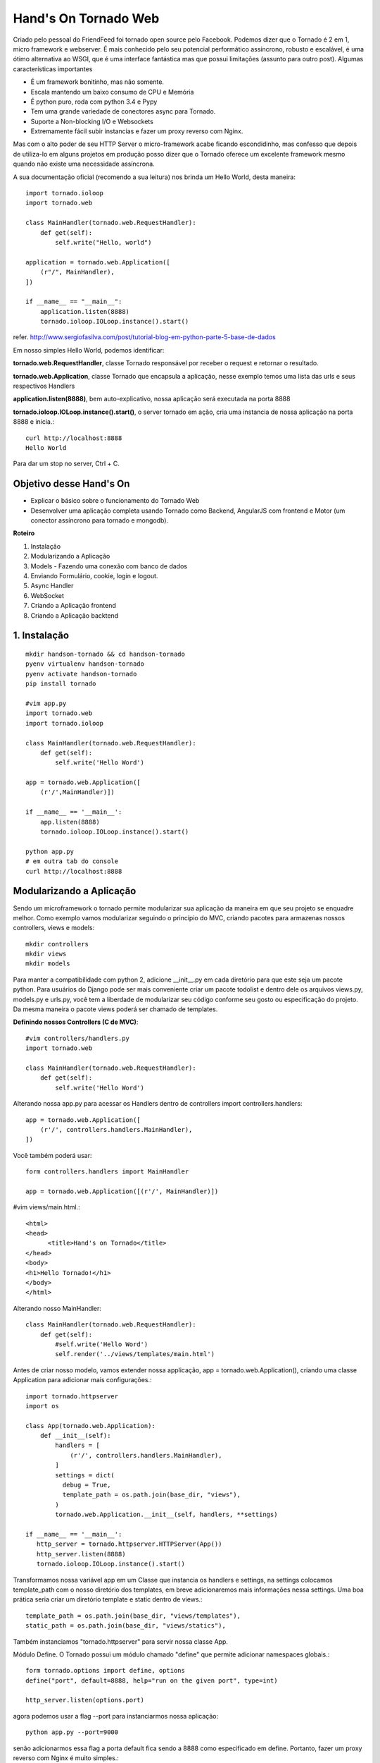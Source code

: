 Hand's On Tornado Web
=====================

Criado pelo pessoal do FriendFeed foi tornado open source pelo Facebook. Podemos dizer que o Tornado é 2 em 1, micro framework e webserver. É mais conhecido pelo seu potencial performático assíncrono, robusto e escalável, é uma ótimo alternativa ao WSGI, que é uma interface fantástica mas que possui limitações (assunto para outro post). Algumas características importantes

- É um framework bonitinho, mas não somente.
- Escala mantendo um baixo consumo de CPU e Memória
- É python puro, roda com python 3.4 e Pypy
- Tem uma grande variedade de conectores async para Tornado.
- Suporte a Non-blocking I/O e Websockets
- Extremamente fácil subir instancias e fazer um proxy reverso com Nginx.

Mas com o alto poder de seu HTTP Server o micro-framework acabe ficando escondidinho, mas confesso que depois de utiliza-lo em alguns projetos em produção posso dizer que o Tornado oferece um excelente framework mesmo quando não existe uma necessidade assíncrona.

A sua documentação oficial (recomendo a sua leitura) nos brinda um Hello World, desta maneira::

  import tornado.ioloop
  import tornado.web

  class MainHandler(tornado.web.RequestHandler):
      def get(self):
          self.write("Hello, world")

  application = tornado.web.Application([
      (r"/", MainHandler),
  ])

  if __name__ == "__main__":
      application.listen(8888)
      tornado.ioloop.IOLoop.instance().start()

refer. http://www.sergiofasilva.com/post/tutorial-blog-em-python-parte-5-base-de-dados

Em nosso simples Hello World, podemos identificar:

**tornado.web.RequestHandler**, classe Tornado responsável por receber o request e retornar o resultado.

**tornado.web.Application**, classe Tornado que encapsula a aplicação, nesse exemplo temos uma lista das urls e seus respectivos Handlers

**application.listen(8888)**, bem auto-explicativo, nossa aplicação será executada na porta 8888

**tornado.ioloop.IOLoop.instance().start()**, o server tornado em ação, cria uma instancia de nossa aplicação na porta 8888 e inicia.::

  curl http://localhost:8888
  Hello World

Para dar um stop no server, Ctrl + C.


Objetivo desse Hand's On
------------------------

- Explicar o básico sobre o funcionamento do Tornado Web
- Desenvolver uma aplicação completa usando Tornado como Backend, AngularJS com frontend e Motor (um conector assíncrono para tornado e mongodb).

**Roteiro**

1. Instalação
2. Modularizando a Aplicação
3. Models - Fazendo uma conexão com banco de dados
4. Enviando Formulário, cookie, login e logout.
5. Async Handler
6. WebSocket
7. Criando a Aplicação frontend
8. Criando a Aplicação backtend


1. Instalação
-------------
::

  mkdir handson-tornado && cd handson-tornado
  pyenv virtualenv handson-tornado
  pyenv activate handson-tornado
  pip install tornado

  #vim app.py
  import tornado.web
  import tornado.ioloop

  class MainHandler(tornado.web.RequestHandler):
      def get(self):
          self.write('Hello Word')

  app = tornado.web.Application([
      (r'/',MainHandler)])

  if __name__ == '__main__':
      app.listen(8888)
      tornado.ioloop.IOLoop.instance().start()

  python app.py
  # em outra tab do console
  curl http://localhost:8888 


Modularizando a Aplicação
-------------------------

Sendo um microframework o tornado permite modularizar sua aplicação da maneira em que seu projeto se enquadre melhor. Como exemplo vamos modularizar seguindo o princípio do MVC, criando pacotes para armazenas nossos controllers, views e models::

  mkdir controllers
  mkdir views
  mkdir models

Para manter a compatibilidade com python 2, adicione __init__.py em cada diretório para que este seja um pacote python. Para usuários do Django pode ser mais conveniente criar um pacote todolist e dentro dele os arquivos views.py, models.py e urls.py, você tem a liberdade de modularizar seu código conforme seu gosto ou especificação do projeto. Da mesma maneira o pacote views poderá ser chamado de templates.

**Definindo nossos Controllers (C de MVC)**::

  #vim controllers/handlers.py
  import tornado.web

  class MainHandler(tornado.web.RequestHandler):
      def get(self):
          self.write('Hello Word')

Alterando nossa app.py para acessar os Handlers dentro de controllers
import controllers.handlers::

  app = tornado.web.Application([
      (r'/', controllers.handlers.MainHandler),
  ])

Você também poderá usar::

  form controllers.handlers import MainHandler

  app = tornado.web.Application([(r'/', MainHandler)])

#vim views/main.html.::

  <html>
  <head>
        <title>Hand's on Tornado</title>
  </head>
  <body>
  <h1>Hello Tornado!</h1>
  </body>
  </html>

Alterando nosso MainHandler::

  class MainHandler(tornado.web.RequestHandler):
      def get(self):
          #self.write('Hello Word')
          self.render('../views/templates/main.html')

Antes de criar nosso modelo, vamos extender nossa applicação, app = tornado.web.Application(), criando uma classe Application para adicionar mais configurações.::

  import tornado.httpserver
  import os

  class App(tornado.web.Application):
      def __init__(self):
          handlers = [
              (r'/', controllers.handlers.MainHandler),
          ]
          settings = dict(
            debug = True,
            template_path = os.path.join(base_dir, "views"),
          )
          tornado.web.Application.__init__(self, handlers, **settings)

  if __name__ == '__main__':
     http_server = tornado.httpserver.HTTPServer(App())
     http_server.listen(8888)
     tornado.ioloop.IOLoop.instance().start()

Transformamos nossa variável app em um Classe que instancia os handlers e settings, na settings colocamos template_path com o nosso diretório dos templates, em breve adicionaremos mais informações nessa settings. Uma boa prática seria criar um diretório template e static dentro de views.::

  template_path = os.path.join(base_dir, "views/templates"),
  static_path = os.path.join(base_dir, "views/statics"),

Também instanciamos "tornado.httpserver" para servir nossa classe App.

Módulo Define.
O Tornado possui um módulo chamado "define" que permite adicionar namespaces globais.::

  form tornado.options import define, options
  define("port", default=8888, help="run on the given port", type=int)

  http_server.listen(options.port)

agora podemos usar a flag --port para instanciarmos nossa aplicação::

  python app.py --port=9000

senão adicionarmos essa flag a porta default fica sendo a 8888 como especificado em define. Portanto, fazer um proxy reverso com Nginx é muito simples.::

  python app.py --port=9000
  python app.py --port=9001
  python app.py --port=9002
  python app.py --port=9003

  #nginx
  127.0.0.1:9000
  127.0.0.1:9001
  127.0.0.1:9002
  127.0.0.1:9003

Enviando Formulário, cookie, login e logout.
--------------------------------------------
**Definindo nosso Models (M de MVC)**

Vamos utilizar um ORM muito interessante chamado peewee, uma outra alternativa seria SQLAlchemy, muito utilizado com flask, bottle e web2py.::

  #vim models/models.py
  from peewee import *

  sqlite_db= SqliteDatabase('people.db')

  class BaseModel(Model):
      class Meta:
          database = sqlite_db

  class User(BaseModel):
      username = CharField(unique=True)
      password = CharField()
      email = CharField()
      join_date = DateTimeField(default=datetime.datetime.now)

      class Meta:
          order_by = ('username',)

  def create_tables():
      db.connect()
      db.create_tables([User])

Definimos um Model base (BaseModel) que irá conter os atributos a serem utilizados por todos os nossos modelos, database da Classe Meta define que todos os nossos modelos que herdam de BaseModel irá conectar o sqlite3.
Vamos interagir com a API do Peewee.::

  > python
  >>> from models.models import create_tables, User
  >>> from datetime import datetime
  >>> create_tables()
  >>> user = User(username='Bob', password='1234', email='bob@bob.com')
  >>> user.save()
  >>> user.username
  'Bob'
  >>> bob = User.get(User.username == 'Bob')
  >>> User.select()
  >>> query = User.select().where(User.username == 'Bob')
  >>> for user in query:
  ...    print(user.email)
  ... 
  bob@bob.com

**Testes Unitários**::

  #vim tests.py
  import urllib.request
  import unittest

  class TestSequenceFunctions(unittest.TestCase):
      def test_home(self):
          url = urllib.request.urlopen('http://localhost:8888')
          self.assertEqual(url.status, 200)

  if __name__ == '__main__':
      unittest.main()

  $ python -m unittest tests
  ----------------------------------------------------------------------
  Ran 1 test in 0.005s

  OK

  Nosso teste passou!!

**Criando um formulário para login com Tornado**

Vamos criar primeiro o test unitário, adicionando um novo método test_login para validar o status code de get e post::

  #vim tests.py
  #ADD Class test_login_get e test_login_post dentro de class TestTornadoHandlers()
  def test_login_get(self):
      url = urllib.request.urlopen('http://localhost:8888/login')
      self.assertEqual(url.status, 200)

  def test_login_post(self):
      data = urllib.parse.urlencode({'username': 'test', 'password': 'test'})
      data = data.encode('utf-8')
      request = urllib.request.Request("http://localhost:8888/login")
      request.add_header("Content-Type","application/x-www-form-urlencoded;charset=utf-8")
      url = urllib.request.urlopen(request, data)
      self.assertEqual(url.status, 200)

  $ python -m unittest tests
  ----------------------------------------------------------------------
  Ran 3 tests in 0.049s

  FAILED (errors=2)

  Falhou, isso era o esperado, vamos usar TDD, sempre criando testes antes da implementação

**Controllers**::

  vim controllers/handlers.py
  class LoginHandler(BaseAuthHandler):
      def get(self):
            self.render('login.html')

      def post(self):
            self.write('Method Post in Action')

**Views**::

  #vim views/templates/login.html
  {% block content %}
  <form action="" method="post">
    <input type="text" name="username">
    <input type="password" name="password">
    <input type="submit" value="login">
  </form>
  {% end block %}

  #vim views/templates/login.html
  {% block content %}
  <h1>Hello Tornado</h1>
  {% end block %}

A linguagem de template do Tornado é bem semelhante ao Django Templates e Jinja2. Em main.html adicionamos a tag block content, em login.html substituimos o conteúdo do block content pelo formulário de login.::

  #vim app.py
  handlers = [
    (r'/', controllers.handlers.MainHandler),
    (r'/login', controllers.handlers.LoginHandler),
  ]

Adicionamos nosso LoginHandler à url '/login'.::

  $ python -m unittest tests
  #passou? siga em frente...

  $ python app.py
  # no browser: http://localhost:8888/login

**Validando o form**
Vamos substituir o nosso método POST do handler LoginHandler fazendo uma autenticação muito simples.::

  def post(self):
        username = self.get_argument("username")
        password = self.get_argument("password")
        if "demo" == username and "demo" == password:
            self.write('Method Post in Action')
        else:
            self.set_status(403)
            self.write_error(403)

  $ python -m unittest tests

  urllib.error.HTTPError: HTTP Error 403: Forbidden
  --------------------------------------------------------------------
  Ran 3 tests in 0.012s

  FAILED (errors=1)

Falhou porque o user/senha do teste não é a esperada pelo backend.

**Autenticando o user no banco de dados.**
Como ja haviamos definido o nosso models, podera agora validar user e senha no banco. Uma maneira bem simples de fazer isso, seria::

  #vim controllers/handlers
  from models.models import User

  #Alteramos nosso método POST de LoginHandler
    def post(self):
        username = self.get_argument("username")
        password = self.get_argument("password")
        user = User.get(User.username == username)

        if user.username == username and user.password == password:
            self.write('Method Post in Action - {0}'.format(user.username))
        else:
            self.set_status(403)
            self.write_error(403)

**Autenticação com cookies**
O Tornado possui um módulo de autenticação disponível em self.current_user, e nos templates current_user, o default is None. Para certificar disso, basta colocar a tag em algum template.::

  user: {{ current_user }}

O primeiro passo seria subscrever essa classe self.current_user para checarmos se o user tem um cookie de sessão criado. Mas antes é necessário adicionar alguns valores na settings da aplicação::

  #vim app.py
  settings = dict(
    debug=True,
    template_path = os.path.join(base_dir, "views/templates"),
    cookie_secret="__TODO:_GENERATE_YOUR_OWN_RANDOM_VALUE_HERE__",
    login_url= "/login",
  )

O parâmetro login_url nos permite user o método self.redirect(), ex. if not self.current_user: self.redirect(). O parâmetro cookie_secret é a chave de segurança para deixar nossos formulários protegidos. Precisamos gerar essa chave única.::

  $ python
  >>>import uuid
  >>>get_security_key = uuid.uuid4().hex
  >>> get_security_key
  '1d7e5627ed07425aa0d8829628c6a284'
  Basta adicionar a chave gerada em cookie_secret.

  #vim controllers/handlers.py
  class BaseHandler(tornado.web.RequestHandler):
      def get_current_user(self):
          return self.get_secure_cookie("user")

Criamos um classe BaseHandler que verifica se o user tem cookie, e todas as demais classes passam a herdar delas, class MainHandler(BaseHandler), LoginHandler(BaseHandler), etc...

Vamos verificar se o user entrou em nossa home (r'/') sem cookie, se isso acontecer vamos redirecionar para login (r'/login').::

  #vim controllers/handlers.py
  class MainHandler(BaseHandler):
    def get(self):
        if not self.current_user:
            self.redirect("/login")
            return
        self.render('main.html')

No método POST de LoginHandler, podemos gravar o cookie com o método self.set_secure_cookie, caso o usuário seja válido, depois será redirecionado para home (r'/')::

  if user.username == username and user.password == password:
      self.set_secure_cookie("user", username)
      self.redirect("/")
  else:

Se houver qualquer dúvida, verifique o arquivo completo no github desse hand's on.

Para fechar esse assunto, havia falado anteriormente sobre o parâmetro cookie_secret, mas, acabamos fazendo uma solicitação POST sem proteção e funcionou perfeitamente, o que aconteceu?
Precisamos adicionar um novo parâmetro em nossa settings,::

  cookie_secret="1d7e5627ed07425aa0d8829628c6a284",

Tente enviar o formulário novamente e receberá um raise exception
tornado.web.HTTPError: HTTP 403: Forbidden ('_xsrf' argument missing from POST)

Para projeger contra ataques::

  #vim views/templates/login.html
  <form action="" method="post">
    {% module xsrf_form_html() %}

O tornado também possui um módulo de autenticação utilizando OpenID e OAUTH facebook, twitter, google e friendfeed, mas como é necessário gerar token desses serviços foge do escopo desse hand's on.

Assíncrono e Não Bloqueante.
----------------------------
**No-blocking**

Em sistemas com arquitetura de Threads Bloqueantes quando 10 usuários simultâneos acessam o mesmo recurso, todos eles são enfileirados, fazendo com que cada um deles utilizem esse recurso um de cada vez e o recurso bloqueia o acesso aos demais usuários dando exclusividade apenas o usuário que esta utilizando-o, isso garante integridade nos dados pois há um controle em que todo mundo acessa-o unicamente. Threads Não-Bloqueantes é totalmente o inverso, ou seja, ninguém controla a concorrência de usuários e isso traz como benefício um ganho maior em performance.

Diversos sistemas pode utilizar esse conceito sem prejudicar os usuários, geralmente são sistemas que trabalham mais com consultas na base de dados do que alterações no mesmo. No entanto existe diversas situações onde o sistema deve ser bloqueante, visto que é obrigatório controlar a concorrência de usuários para garantir a integridade dos dados, ex. sistemas bancários e e-commerces. 

**Async**

Os sistemas web convencionais possuem um padrao de request/response, ou seja, enviamos uma solicitação ao servidor (request) que irá tratar essa requisição e retornar os dados esperados (response), já uma chamada assíncrona é baseada em um paradígma orientado a eventos. Evento é um indicador de que algo aconteceu, agora existe um produtor do evento e um consumidor do evento, a diferença básica aqui é que um produtor de evento não espera a ação ser executada (consumidor de evento) para então processar os resultados. Exemplificando o conceito, quando solicitamos uma ação no banco de dados de forma síncrona há a necessidade de esperar o processamento da requisição para a solicitação ser complicada enquanto que na chamada assíncrona a solicitação e agendada (criada um evento) e desbloqueada, podendo assim fazer outras chamadas, quando o eventos estiver processado ele será retornado. Uma consideração importante é que em chamadas assíncronas não existe uma ordem de retorno a não ser a primeira que termina é a primeira que retorna.::

  #http://nichol.as/asynchronous-servers-in-python

  #vim controllers/handlers.py
  url = "https://query.yahooapis.com/v1/public/yql? q=SELECT%20*%20FROM%20search.ec%20(1%2C%2010)%20WHERE%20keyword%3D'ipad'%20and%20property%3D'shopping'%20and%20sortBy%3D'price'%20and%20sortOrder%3D'asc'%20and%20filters%3D'ship_fast'&format=json&diagnostics=true&callback="

  class AsyncHandler(tornado.web.RequestHandler):
    @tornado.web.asynchronous
    def get(self):
        http_client = tornado.httpclient.AsyncHTTPClient()
        http_client.fetch(url, callback=self.on_fetch)

    def on_fetch(self, response):
        do_something = {}
        do_something['do_something_with_response'] = tornado.escape.json_decode(response.body)
        self.set_header('Content-Type', 'application/json')
        self.write(do_something)
        self.finish()

  #vim app.py
  (r"/async", controllers.handlers.AsyncHandler),

Temos uma url com uma simples consulta na api do yahoo, para a Handler responder de forma assíncrona usamos o decorator ."asynchronous", criamos uma instância de AsyncHTTPClient e adicionamos o callback on_fetch, o AsyncHTTPClient é no-blocking e o callback se encarrega de tratar o response quando ele vier.

**Coroutine**

O tornado possui um módulo de coroutines que permite uma programação assíncrona usando generators eliminando os callbacks. Esse mesmo Handler refatorado para coroutine, seria::

  #vim controllers/handlers.py
  class GenAsyncHandler(tornado.web.RequestHandler):
    @tornado.web.gen.coroutine
    def get(self):
        response = yield tornado.httpclient.AsyncHTTPClient().fetch(url)
        self.set_header('Content-Type', 'application/json')
        self.write(response.body)

  #vim app.py
  (r"/gen", controllers.handlers.GenAsyncHandler),

Consultando duas urls e passando o resultando para a view.::

  class FutureHandler(tornado.web.RequestHandler):
    @tornado.gen.coroutine
    def get(self):
        http_client = tornado.httpclient.AsyncHTTPClient()        
        future0 = http_client.fetch(url)
        future1 = http_client.fetch(url)
        responses = yield [future0, future1]
        
        resp = {}
        resp['k1'] = tornado.escape.json_decode(responses[0].body)
        resp['k1'] = tornado.escape.json_decode(responses[1].body)

        self.set_header('Content-Type', 'application/json')
        self.write(resp)

  #vim app.py
  (r"/stuff/", FutureHandler),

**WebSocket**

Tornado possui uma implementação para Websockets, um protocolo de comunicação bidirecional entre o browser e o servidor permitindo a conexão persistente e ambas as partes podem começar a enviar dados a qualquer momento.

Confira um chat demo na documentação oficial do Tornado em:
https://github.com/tornadoweb/tornado/blob/master/demos/websocket/

Uma implementação muito interessante é a socketJs-tornado que usa a lib socketJS uma alternativa ao socketIO. Um chat simples se parece com isso.

#vim ws.py::

  import tornado.ioloop
  import tornado.web
  import sockjs.tornado

  class IndexHandler(tornado.web.RequestHandler):
    def get(self):
        self.render('ws.html')

  class ChatConnection(sockjs.tornado.SockJSConnection):
    participants = set()

    def on_open(self, info):
        self.broadcast(self.participants, "Someone joined.")
        self.participants.add(self)

    def on_message(self, message):
        self.broadcast(self.participants, message)

    def on_close(self):
        self.participants.remove(self)
        self.broadcast(self.participants, "Someone left.")

  if __name__ == "__main__":
    import logging
    logging.getLogger().setLevel(logging.DEBUG)
    ChatRouter = sockjs.tornado.SockJSRouter(ChatConnection, '/chat')
    app = tornado.web.Application(
            [(r"/", IndexHandler)] + ChatRouter.urls
    )
    app.listen(5555)
    tornado.ioloop.IOLoop.instance().start() 


#vim ws.html::

  <!DOCTYPE html>
  <html>
  <head>
    <script src="http://ajax.googleapis.com/ajax/libs/jquery/1.4.2/jquery.min.js"></script>
    <script src="http://cdn.jsdelivr.net/sockjs/0.3/sockjs.min.js"></script>
    <script>
      $(function() {
        var conn = null;
        function log(msg) {
          var control = $('#log');
          control.html(control.html() + msg + '<br/>');
          control.scrollTop(control.scrollTop() + 1000);
        }
        function connect() {
          disconnect();
          var transports = $('#protocols input:checked').map(function(){
              return $(this).attr('id');
          }).get();
          conn = new SockJS('http://' + window.location.host + '/chat', transports);
          log('Connecting...');
          conn.onopen = function() {
            log('Connected.');
            update_ui();
          };
          conn.onmessage = function(e) {
            log('Received: ' + e.data);
          };
          conn.onclose = function() {
            log('Disconnected.');
            conn = null;
            update_ui();
          };
        }
        function disconnect() {
          if (conn != null) {
            log('Disconnecting...');
            conn.close();
            conn = null;
            update_ui();
          }
        }
        function update_ui() {
          var msg = '';
          if (conn == null || conn.readyState != SockJS.OPEN) {
            $('#status').text('disconnected');
            $('#connect').text('Connect');
          } else {
            $('#status').text('connected (' + conn.protocol + ')');
            $('#connect').text('Disconnect');
          }
        }
        $('#connect').click(function() {
          if (conn == null) {
            connect();
          } else {
            disconnect();
          }
          update_ui();
          return false;
        });
        $('form').submit(function() {
          var text = $('#text').val();
          log('Sending: ' + text);
          conn.send(text);
          $('#text').val('').focus();
          return false;
        });
      });
  </script>
  </head>
  <body>
  <h3>Chat!</h3>
  <div id="protocols" style="float: right">
    <ul>
      <li>
        <input id="websocket" type="checkbox" value="websocket" checked="checked"></input>
        <label for="websocket">websocket</label>
      </li>
      <li>
        <input id="xhr-streaming" type="checkbox" value="xhr-streaming" checked="checked"></input>
        <label for="xhr-streaming">xhr-streaming</label>
      </li>
      <li>
        <input id="iframe-eventsource" type="checkbox" value="iframe-eventsource" checked="checked"></input>
        <label for="iframe-eventsource">iframe-eventsource</label>
      </li>
      <li>
        <input id="iframe-htmlfile" type="checkbox" value="iframe-htmlfile" checked="checked"></input>
        <label for="iframe-htmlfile">iframe-htmlfile</label>
      </li>
      <li>
        <input id="xhr-polling" type="checkbox" value="xhr-polling" checked="checked"></input>
        <label for="xhr-polling">xhr-polling</label>
      </li>
      <li>
        <input id="iframe-xhr-polling" type="checkbox" value="iframe-xhr-polling" checked="checked"></input>
        <label for="iframe-xhr-polling">iframe-xhr-polling</label>
      </li>
      <li>
        <input id="jsonp-polling" type="checkbox" value="jsonp-polling" checked="checked"></input>
        <label for="jsonp-polling">jsonp-polling</label>
      </li>
    </ul>
  </div>

  <div>
    <a id="connect" href="#">Connect</a>&nbsp;|&nbsp;Status: <span id="status">disconnected</span>
  </div>
  <div id="log" style="width: 60em; height: 20em; overflow:auto; border: 1px solid black">
  </div>
  <form id="chatform">
    <input id="text" type="text" />
    <input type="submit" />
  </form>
  </body>
  </html>



Criando a Aplicação frontend
----------------------------

Criando a Aplicação backtend
----------------------------

